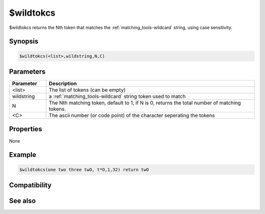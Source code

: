 $wildtokcs
==========

$wildtokcs returns the Nth token that matches the :ref:`matching_tools-wildcard` string, using case sensitivity.

Synopsis
--------

.. code:: text

    $wildtokcs(<list>,wildstring,N,C)

Parameters
----------

.. list-table::
    :widths: 15 85
    :header-rows: 1

    * - Parameter
      - Description
    * - <list>
      - The list of tokens (can be empty)
    * - wildstring
      - a :ref:`matching_tools-wildcard` string token used to match
    * - N
      - The Nth matching token, default to 1, if N is 0, returns the total number of matching tokens.
    * - <C>
      - The ascii number (or code point) of the character seperating the tokens

Properties
----------

None

Example
-------

.. code:: text

    $wildtokcs(one two three twO, t*O,1,32) return twO

Compatibility
-------------

.. compatibility:: 4.7

See also
--------

.. hlist::
    :columns: 4

    * :doc:`$addtok </identifiers/addtok>`
    * :doc:`$deltok </identifiers/deltok>`
    * :doc:`$findtok </identifiers/findtok>`
    * :doc:`$gettok </identifiers/gettok>`
    * :doc:`$instok </identifiers/instok>`
    * :doc:`$istok </identifiers/istok>`
    * :doc:`$matchtok </identifiers/matchtok>`
    * :doc:`$numtok </identifiers/numtok>`
    * :doc:`$puttok </identifiers/puttok>`
    * :doc:`$remtok </identifiers/remtok>`
    * :doc:`$reptok </identifiers/reptok>`
    * :doc:`$sorttok </identifiers/sorttok>`
    * :doc:`$wildtok </identifiers/wildtok>`


